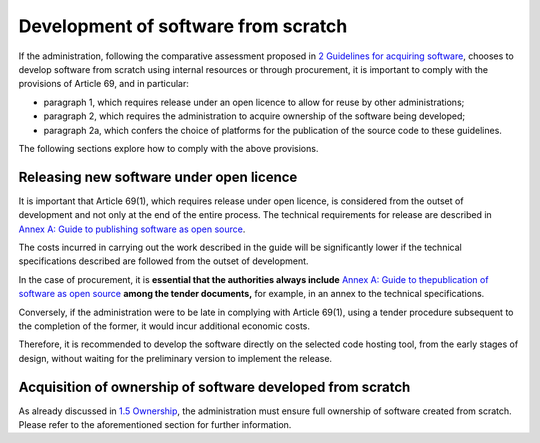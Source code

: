 Development of software from scratch
--------------------------------------

If the administration, following the comparative assessment proposed in
`2 Guidelines for acquiring software <#_bookmark8>`__, chooses to
develop software from scratch using internal resources or through
procurement, it is important to comply with the provisions of
Article 69, and in particular:

-  paragraph 1, which requires release under an open licence to allow
   for reuse by other administrations;

-  paragraph 2, which requires the administration to acquire ownership
   of the software being developed;

-  paragraph 2a, which confers the choice of platforms for the
   publication of the source code to these guidelines.

The following sections explore how to comply with the above provisions.

Releasing new software under open licence
~~~~~~~~~~~~~~~~~~~~~~~~~~~~~~~~~~~~~~~~

It is important that Article 69(1), which requires release under open
licence, is considered from the outset of development and not only at
the end of the entire process. The technical requirements for release
are described in `Annex A: Guide to publishing software as open
source <#_bookmark65>`__.

The costs incurred in carrying out the work described in the guide will
be significantly lower if the technical specifications described are
followed from the outset of development.

In the case of procurement, it is **essential that the authorities
always include** `Annex A: Guide to the <#_bookmark65>`__\ `publication
of software as open source <#_bookmark65>`__ **among the tender
documents,** for example, in an annex to the technical specifications.

Conversely, if the administration were to be late in complying with
Article 69(1), using a tender procedure subsequent to the completion of
the former, it would incur additional economic costs.

Therefore, it is recommended to develop the software directly on the
selected code hosting tool, from the early stages of design, without
waiting for the preliminary version to implement the release.

Acquisition of ownership of software developed from scratch
~~~~~~~~~~~~~~~~~~~~~~~~~~~~~~~~~~~~~~~~

As already discussed in `1.5 Ownership <#_Toc535583316>`__, the
administration must ensure full ownership of software created from
scratch. Please refer to the aforementioned section for further
information.
